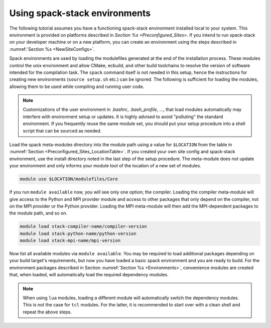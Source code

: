 .. _UsingSpackEnvironments:

Using spack-stack environments
******************************

The following tutorial assumes you have a functioning spack-stack environment installed local to your system. This environment is provided on platforms described in `Section %s <Preconfigured_Sites>`. If you intend to run spack-stack on your developer machine or on a new platform, you can create an environment using the steps described in :numref:`Section %s <NewSiteConfigs>`.

Spack environments are used by loading the modulefiles generated at the end of the installation process. These modules control the unix environment and allow CMake, ecbuild, and other build toolchains to resolve the version of software intended for the compilation task. The ``spack`` command itself is not needed in this setup, hence the instructions for creating new environments (``source setup.sh`` etc.) can be ignored. The following is sufficient for loading the modules, allowing them to be used while compiling and running user code.

.. note::
   Customizations of the user environment in `.bashrc`, `.bash_profile`, ..., that load modules automatically may interfere with environment setup or updates. It is highly advised to avoid "polluting" the standard environment. If you frequently reuse the same module set, you should put your setup procedure into a shell script that can be sourced as needed.

Load the spack meta-modules directory into the module path using a value for ``$LOCATION`` from the table in :numref:`Section <Preconfigured_Sites_LocationTable>`. If you created your own site config and spack-stack environment, use the install directory noted in the last step of the setup procedure. The meta-module does not update your environment and only informs your module tool of the location of a new set of modules.

.. code-block:: console

   module use $LOCATION/modulefiles/Core

If you run ``module available`` now, you will see only one option; the compiler. Loading the compiler meta-module will give access to the Python and MPI provider module and access to other packages that only depend on the compiler, not on the MPI provider or the Python provider. Loading the MPI meta-module will then add the MPI-dependent packages to the module path, and so on.

.. code-block:: console

   module load stack-compiler-name/compiler-version
   module load stack-python-name/python-version
   module load stack-mpi-name/mpi-version

Now list all available modules via ``module available``. You may be required to load additional packages depending on your build target's requirements, but now you have loaded a basic spack environment and you are ready to build. For the environment packages described in Section :numref:`Section %s <Environments>`, convenience modules are created that, when loaded, will automatically load the required dependency modules.

.. note::
   When using ``lua`` modules, loading a different module will automatically switch the dependency modules. This is not the case for ``tcl`` modules. For the latter, it is recommended to start over with a clean shell and repeat the above steps.
